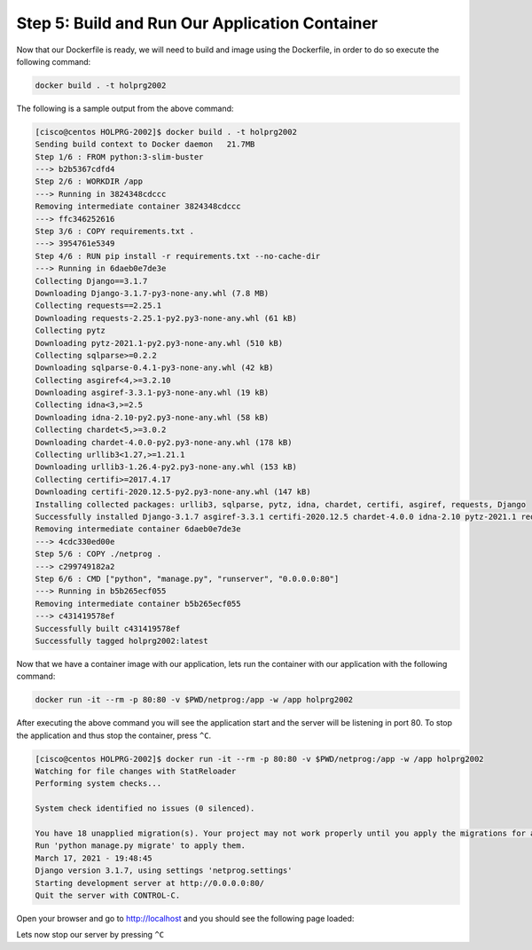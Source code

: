 Step 5: Build and Run Our Application Container
###############################################


Now that our Dockerfile is ready, we will need to build and image using the Dockerfile, in order to do so execute the following command:

.. code-block:: bash

   docker build . -t holprg2002

The following is a sample output from the above command:

.. code-block::

   [cisco@centos HOLPRG-2002]$ docker build . -t holprg2002
   Sending build context to Docker daemon   21.7MB
   Step 1/6 : FROM python:3-slim-buster
   ---> b2b5367cdfd4
   Step 2/6 : WORKDIR /app
   ---> Running in 3824348cdccc
   Removing intermediate container 3824348cdccc
   ---> ffc346252616
   Step 3/6 : COPY requirements.txt .
   ---> 3954761e5349
   Step 4/6 : RUN pip install -r requirements.txt --no-cache-dir
   ---> Running in 6daeb0e7de3e
   Collecting Django==3.1.7
   Downloading Django-3.1.7-py3-none-any.whl (7.8 MB)
   Collecting requests==2.25.1
   Downloading requests-2.25.1-py2.py3-none-any.whl (61 kB)
   Collecting pytz
   Downloading pytz-2021.1-py2.py3-none-any.whl (510 kB)
   Collecting sqlparse>=0.2.2
   Downloading sqlparse-0.4.1-py3-none-any.whl (42 kB)
   Collecting asgiref<4,>=3.2.10
   Downloading asgiref-3.3.1-py3-none-any.whl (19 kB)
   Collecting idna<3,>=2.5
   Downloading idna-2.10-py2.py3-none-any.whl (58 kB)
   Collecting chardet<5,>=3.0.2
   Downloading chardet-4.0.0-py2.py3-none-any.whl (178 kB)
   Collecting urllib3<1.27,>=1.21.1
   Downloading urllib3-1.26.4-py2.py3-none-any.whl (153 kB)
   Collecting certifi>=2017.4.17
   Downloading certifi-2020.12.5-py2.py3-none-any.whl (147 kB)
   Installing collected packages: urllib3, sqlparse, pytz, idna, chardet, certifi, asgiref, requests, Django
   Successfully installed Django-3.1.7 asgiref-3.3.1 certifi-2020.12.5 chardet-4.0.0 idna-2.10 pytz-2021.1 requests-2.25.1 sqlparse-0.4.1 urllib3-1.26.4
   Removing intermediate container 6daeb0e7de3e
   ---> 4cdc330ed00e
   Step 5/6 : COPY ./netprog .
   ---> c299749182a2
   Step 6/6 : CMD ["python", "manage.py", "runserver", "0.0.0.0:80"]
   ---> Running in b5b265ecf055
   Removing intermediate container b5b265ecf055
   ---> c431419578ef
   Successfully built c431419578ef
   Successfully tagged holprg2002:latest

Now that we have a container image with our application, lets run the container with our application with the following command:

.. code-block:: bash

   docker run -it --rm -p 80:80 -v $PWD/netprog:/app -w /app holprg2002

After executing the above command you will see the application start and the server will be listening in port 80.
To stop the application and thus stop the container, press ``^C``.

.. code-block::

   [cisco@centos HOLPRG-2002]$ docker run -it --rm -p 80:80 -v $PWD/netprog:/app -w /app holprg2002
   Watching for file changes with StatReloader
   Performing system checks...

   System check identified no issues (0 silenced).

   You have 18 unapplied migration(s). Your project may not work properly until you apply the migrations for app(s): admin, auth, contenttypes, sessions.
   Run 'python manage.py migrate' to apply them.
   March 17, 2021 - 19:48:45
   Django version 3.1.7, using settings 'netprog.settings'
   Starting development server at http://0.0.0.0:80/
   Quit the server with CONTROL-C.

Open your browser and go to http://localhost and you should see the following page loaded:

.. image:: images/django-welcome-page.png
    :width: 75%
    :align: center

Lets now stop our server by pressing ``^C``


.. sectionauthor:: Luis Rueda <lurueda@cisco.com>, Jairo Leon <jaileon@cisco.com>, Ovesnel Mas Lara <omaslara@cisco.com>
